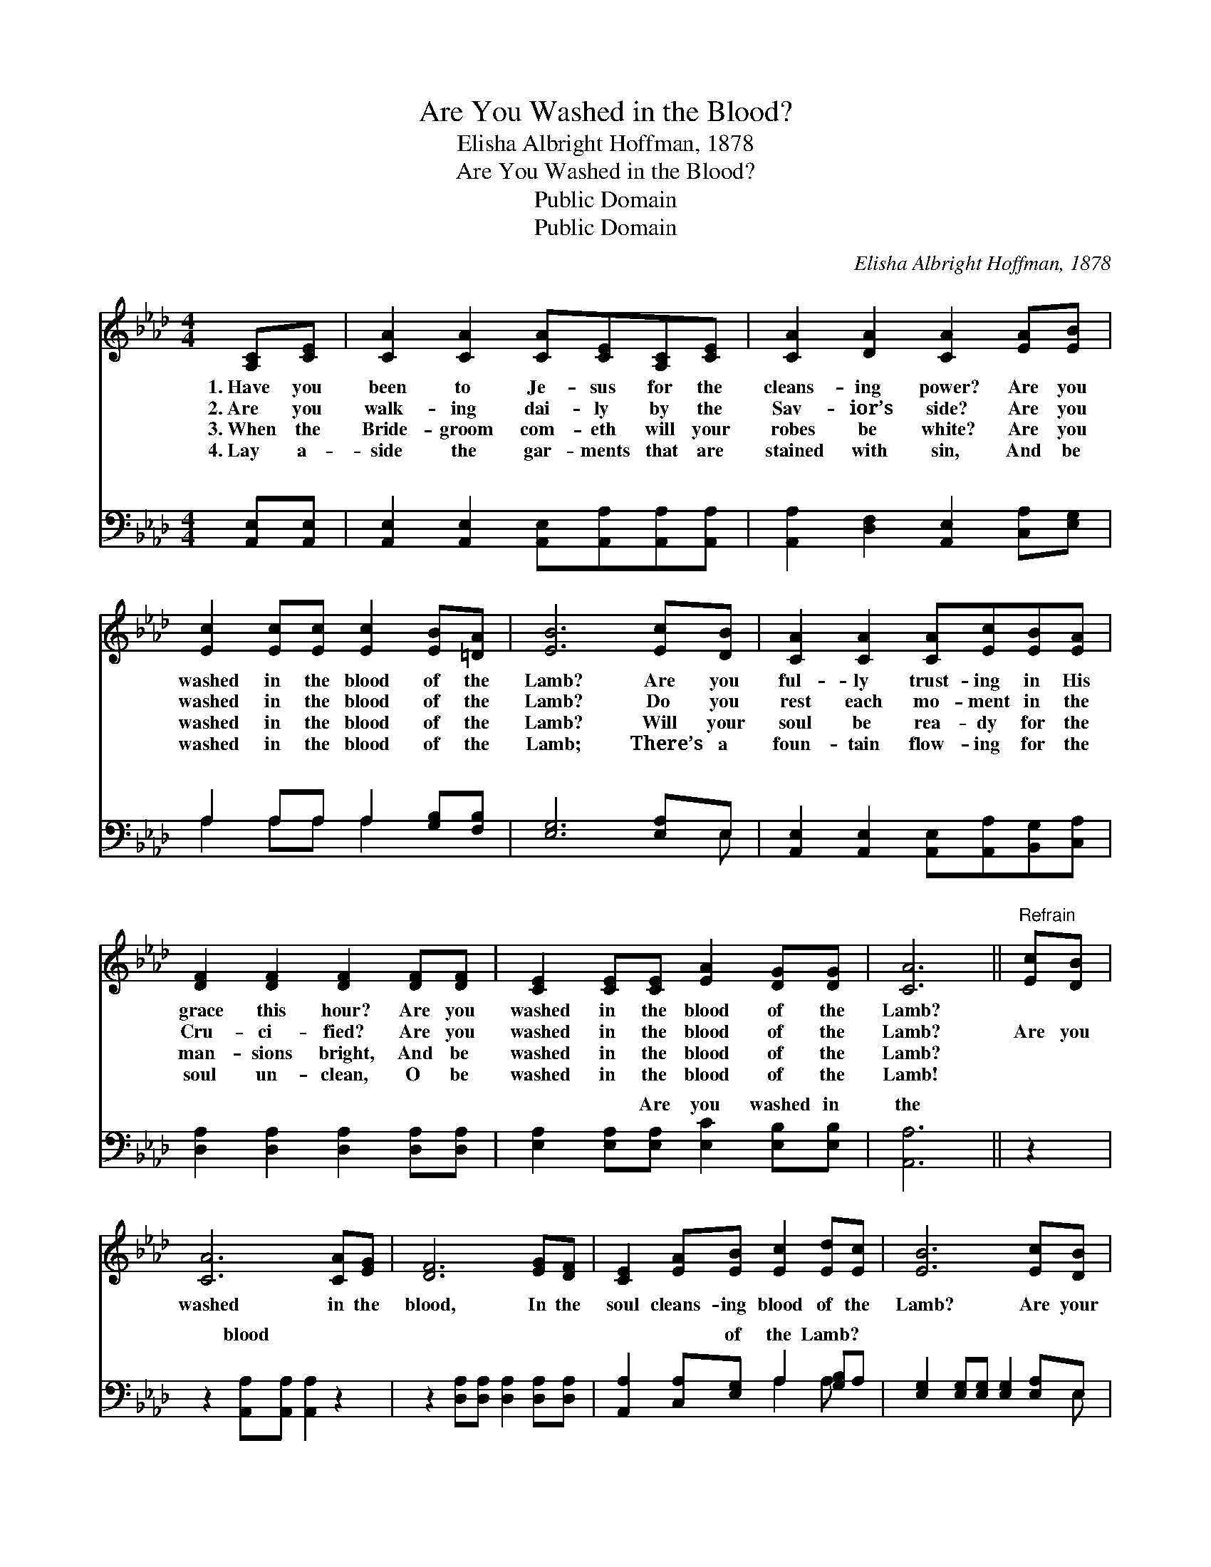 X:1
T:Are You Washed in the Blood?
T:Elisha Albright Hoffman, 1878
T:Are You Washed in the Blood?
T:Public Domain
T:Public Domain
C:Elisha Albright Hoffman, 1878
Z:Public Domain
%%score 1 ( 2 3 )
L:1/8
M:4/4
K:Ab
V:1 treble 
V:2 bass 
V:3 bass 
V:1
 [A,C][CE] | [CA]2 [CA]2 [CA][CE][A,C][CE] | [CA]2 [DA]2 [CA]2 [EA][EB] | %3
w: 1.~Have you|been to Je- sus for the|cleans- ing power? Are you|
w: 2.~Are you|walk- ing dai- ly by the|Sav- ior’s side? Are you|
w: 3.~When the|Bride- groom com- eth will your|robes be white? Are you|
w: 4.~Lay a-|side the gar- ments that are|stained with sin, And be|
 [Ec]2 [Ec][Ec] [Ec]2 [EB][=DA] | [EB]6 [Ec][DB] | [CA]2 [CA]2 [CA][Ec][EB][EA] | %6
w: washed in the blood of the|Lamb? Are you|ful- ly trust- ing in His|
w: washed in the blood of the|Lamb? Do you|rest each mo- ment in the|
w: washed in the blood of the|Lamb? Will your|soul be rea- dy for the|
w: washed in the blood of the|Lamb; There’s a|foun- tain flow- ing for the|
 [DF]2 [DF]2 [DF]2 [DF][DF] | [CE]2 [CE][CE] [EA]2 [DG][DG] | [CA]6 ||"^Refrain" [Ec][DB] | %10
w: grace this hour? Are you|washed in the blood of the|Lamb?||
w: Cru- ci- fied? Are you|washed in the blood of the|Lamb?|Are you|
w: man- sions bright, And be|washed in the blood of the|Lamb?||
w: soul un- clean, O be|washed in the blood of the|Lamb!||
 [CA]6 [CA][EG] | [DF]6 [EG][DF] | [CE]2 [EA][EB] [Ec]2 [Ed][Ec] | [EB]6 [Ec][DB] | %14
w: ||||
w: washed in the|blood, In the|soul cleans- ing blood of the|Lamb? Are your|
w: ||||
w: ||||
 [CA]2 [CA]2 [CA][Ec] | [EB][EA] | [DF]2 [DF]2 [DF]2 [DF][DF] | [CE]2 [CE][CE] [EA]2 [DG][DG] | %18
w: ||||
w: gar- ments spot- less?|Are they|white as snow? Are you|washed in the blood of the|
w: ||||
w: ||||
 [CA]6 |] %19
w: |
w: Lamb?|
w: |
w: |
V:2
 [A,,E,][A,,E,] | [A,,E,]2 [A,,E,]2 [A,,E,][A,,A,][A,,A,][A,,A,] | %2
w: ~ ~|~ ~ ~ ~ ~ ~|
 [A,,A,]2 [D,F,]2 [A,,E,]2 [C,A,][E,G,] | A,2 A,A, A,2 [G,B,][F,B,] | [E,G,]6 [E,A,]E, | %5
w: ~ ~ ~ ~ ~|~ ~ ~ ~ ~ ~|~ ~ ~|
 [A,,E,]2 [A,,E,]2 [A,,E,][A,,A,][B,,G,][C,A,] | [D,A,]2 [D,A,]2 [D,A,]2 [D,A,][D,A,] | %7
w: ~ ~ ~ ~ ~ ~|~ ~ ~ ~ ~|
 [E,A,]2 [E,A,][E,A,] [E,C]2 [E,B,][E,B,] | [A,,A,]6 || z2 | z2 [A,,A,][A,,A,] [A,,A,]2 z2 | %11
w: ~ ~ Are you washed in|the||blood ~ ~|
 z2 [D,A,][D,A,] [D,A,]2 [D,A,][D,A,] | [A,,A,]2 [C,A,][E,G,] A,2 [G,B,]A, | %13
w: ~ ~ ~ ~ ~|~ ~ of the Lamb? *|
 [E,G,]2 [E,G,][E,G,] [E,G,]2 [E,A,]E, | [A,,E,]2 [A,,E,]2 [A,,E,][A,,A,] | [B,,G,][C,A,] | %16
w: |||
 [D,A,]2 [D,A,]2 [D,A,]2 [D,A,][D,A,] | [E,A,]2 [E,A,][E,A,] [E,C]2 [E,B,][E,B,] | [A,,A,]6 |] %19
w: |||
V:3
 x2 | x8 | x8 | A,2 A,A, A,2 x2 | x7 E, | x8 | x8 | x8 | x6 || x2 | x8 | x8 | x4 A,2 A, x | x7 E, | %14
w: |||~ ~ ~ ~|~||||||||||
 x6 | x2 | x8 | x8 | x6 |] %19
w: |||||


